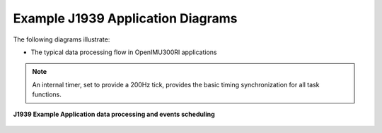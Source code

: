 Example J1939 Application Diagrams
----------------------------------

The following diagrams illustrate:

*   The typical data processing flow in OpenIMU300RI applications

.. note::

    An internal timer, set to provide a 200Hz tick, provides the basic timing
    synchronization for all task functions.


.. figure:: ../../media/OpenIMU300RI_typical_data_flow.png
    :align: center

    **J1939 Example Application data processing and events scheduling**
